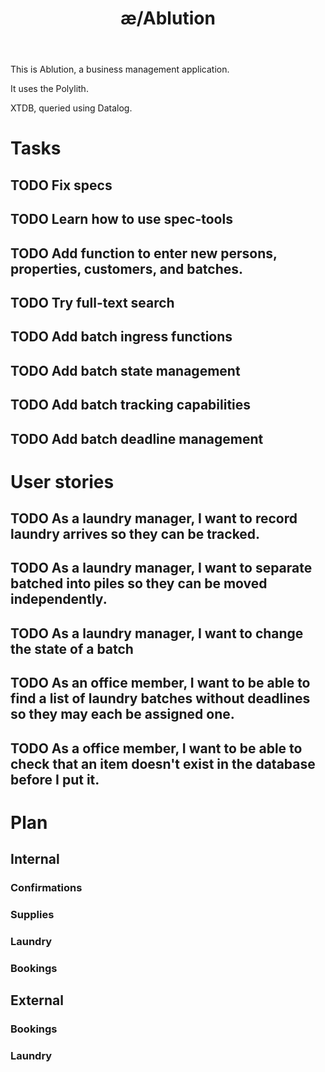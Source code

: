 #+TITLE: æ/Ablution

This is Ablution, a business management application.

It uses the Polylith.

XTDB, queried using Datalog.

* Tasks
** TODO Fix specs
** TODO Learn how to use spec-tools
** TODO Add function to enter new persons, properties, customers, and batches.
** TODO Try full-text search
** TODO Add batch ingress functions
** TODO Add batch state management
** TODO Add batch tracking capabilities
** TODO Add batch deadline management
* User stories
** TODO As a laundry manager, I want to record laundry arrives so they can be tracked.
** TODO As a laundry manager, I want to separate batched into piles so they can be moved independently.
** TODO As a laundry manager, I want to change the state of a batch
** TODO As an office member, I want to be able to find a list of laundry batches without deadlines so they may each be assigned one.
** TODO As a office member, I want to be able to check that an item doesn't exist in the database before I put it.
* Plan
** Internal
*** Confirmations
*** Supplies
*** Laundry
*** Bookings
** External
*** Bookings
*** Laundry

